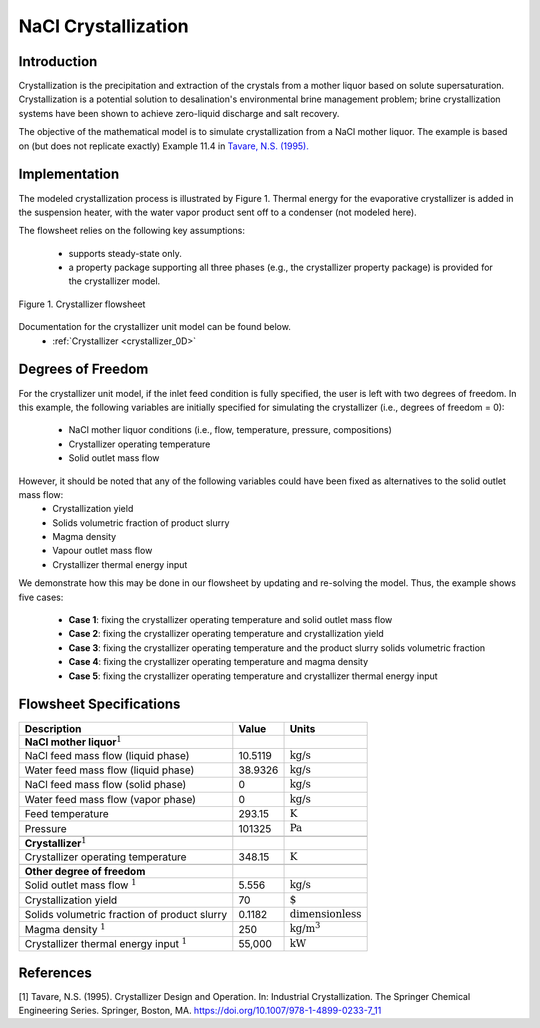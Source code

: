 .. _crystallization_flowsheet:

NaCl Crystallization
===============================

Introduction
------------

Crystallization is the precipitation and extraction of the crystals from a mother liquor based on solute supersaturation. Crystallization is a potential solution to desalination's environmental brine management problem; brine crystallization systems have been shown to achieve zero-liquid discharge and salt recovery.

The objective of the mathematical model is to simulate crystallization from a NaCl mother liquor. The example is based on (but does not replicate exactly) Example 11.4 in `Tavare, N.S. (1995). <https://link.springer.com/chapter/10.1007/978-1-4899-0233-7_11>`_ 

Implementation
--------------

The modeled crystallization process is illustrated by Figure 1. Thermal energy for the evaporative crystallizer is added in the suspension heater, with the water vapor product sent off to a condenser (not modeled here). 

The flowsheet relies on the following key assumptions:

   * supports steady-state only.
   * a property package supporting all three phases (e.g., the crystallizer property package) is provided for the crystallizer model.

.. figure:: ../../_static/flowsheets/crystallizer.jpg
    :width: 500
    :align: center

    Figure 1. Crystallizer flowsheet

Documentation for the crystallizer unit model can be found below. 
    * :ref:`Crystallizer <crystallizer_0D>`

Degrees of Freedom
------------------
For the crystallizer unit model, if the inlet feed condition is fully specified, the user is left with two degrees of freedom. In this example, the following variables are initially specified for simulating the crystallizer (i.e., degrees of freedom = 0):

    * NaCl mother liquor conditions (i.e., flow, temperature, pressure, compositions)
    * Crystallizer operating temperature
    * Solid outlet mass flow

However, it should be noted that any of the following variables could have been fixed as alternatives to the solid outlet mass flow:
    * Crystallization yield
    * Solids volumetric fraction of product slurry
    * Magma density
    * Vapour outlet mass flow
    * Crystallizer thermal energy input

We demonstrate how this may be done in our flowsheet by updating and re-solving the model. Thus, the example shows five cases:

    * **Case 1**: fixing the crystallizer operating temperature and solid outlet mass flow
    * **Case 2**: fixing the crystallizer operating temperature and crystallization yield
    * **Case 3**: fixing the crystallizer operating temperature and the product slurry solids volumetric fraction
    * **Case 4**: fixing the crystallizer operating temperature and magma density
    * **Case 5**: fixing the crystallizer operating temperature and crystallizer thermal energy input

Flowsheet Specifications
------------------------

.. csv-table::
   :header: "Description", "Value", "Units"

   "**NaCl mother liquor**:math:`^1`"
   "NaCl feed mass flow (liquid phase)","10.5119", ":math:`\text{kg}\text{/s}`"
   "Water feed mass flow (liquid phase)","38.9326", ":math:`\text{kg}\text{/s}`"
   "NaCl feed mass flow (solid phase)","0", ":math:`\text{kg}\text{/s}`"
   "Water feed mass flow (vapor phase)","0", ":math:`\text{kg}\text{/s}`"
   "Feed temperature", "293.15", ":math:`\text{K}`"
   "Pressure", "101325", ":math:`\text{Pa}`"

   "**Crystallizer**:math:`^1`"
   "Crystallizer operating temperature", "348.15", ":math:`\text{K}`"

   "**Other degree of freedom**"
   "Solid outlet mass flow :math:`^1`", "5.556", ":math:`\text{kg/}\text{s}`"
   "Crystallization yield", "70", ":math:`\text{%}`"
   "Solids volumetric fraction of product slurry", "0.1182", ":math:`\text{dimensionless}`"
   "Magma density :math:`^1`", "250", ":math:`\text{kg/}\text{m}^3`"
   "Crystallizer thermal energy input :math:`^1`", "55,000", ":math:`\text{kW}`"



References
----------
[1] Tavare, N.S. (1995). Crystallizer Design and Operation. In: Industrial Crystallization. The Springer Chemical Engineering Series. Springer, Boston, MA. https://doi.org/10.1007/978-1-4899-0233-7_11
